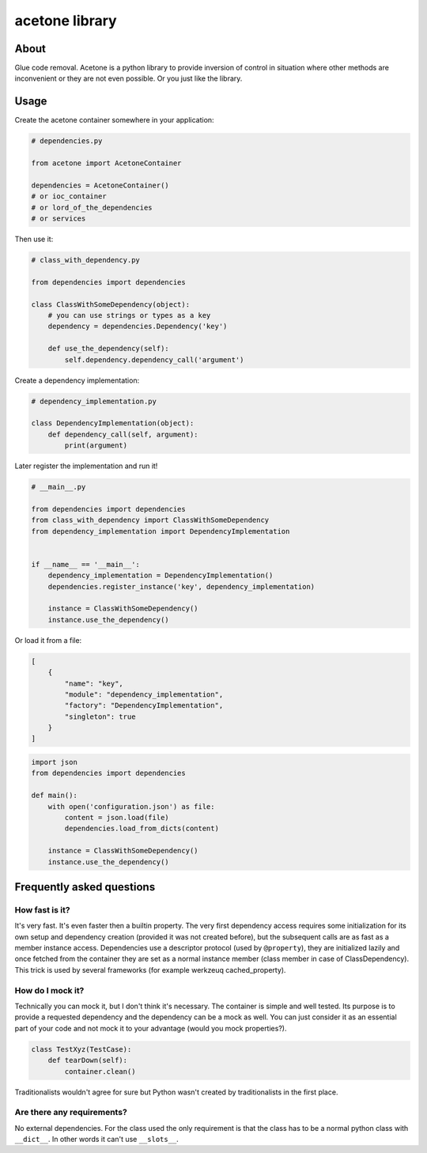 acetone library
===============

About
-----

Glue code removal. Acetone is a python library to provide inversion of
control in situation where other methods are inconvenient or they are
not even possible. Or you just like the library.

Usage
-----

Create the acetone container somewhere in your application:

.. code:: python

    # dependencies.py

    from acetone import AcetoneContainer

    dependencies = AcetoneContainer()
    # or ioc_container
    # or lord_of_the_dependencies
    # or services

Then use it:

.. code:: python

    # class_with_dependency.py

    from dependencies import dependencies

    class ClassWithSomeDependency(object):
        # you can use strings or types as a key
        dependency = dependencies.Dependency('key')

        def use_the_dependency(self):
            self.dependency.dependency_call('argument')

Create a dependency implementation:

.. code:: python

    # dependency_implementation.py

    class DependencyImplementation(object):
        def dependency_call(self, argument):
            print(argument)

Later register the implementation and run it!

.. code:: python

    # __main__.py

    from dependencies import dependencies
    from class_with_dependency import ClassWithSomeDependency
    from dependency_implementation import DependencyImplementation


    if __name__ == '__main__':
        dependency_implementation = DependencyImplementation()
        dependencies.register_instance('key', dependency_implementation)

        instance = ClassWithSomeDependency()
        instance.use_the_dependency()

Or load it from a file:

.. code:: json

    [
        {
            "name": "key",
            "module": "dependency_implementation",
            "factory": "DependencyImplementation",
            "singleton": true
        }
    ]

.. code:: python

    import json
    from dependencies import dependencies

    def main():
        with open('configuration.json') as file:
            content = json.load(file)
            dependencies.load_from_dicts(content)

        instance = ClassWithSomeDependency()
        instance.use_the_dependency()

Frequently asked questions
--------------------------

How fast is it?
~~~~~~~~~~~~~~~

It's very fast. It's even faster then a builtin property. The very first
dependency access requires some initialization for its own setup and
dependency creation (provided it was not created before), but the
subsequent calls are as fast as a member instance access. Dependencies
use a descriptor protocol (used by ``@property``), they are initialized
lazily and once fetched from the container they are set as a normal
instance member (class member in case of ClassDependency). This trick is
used by several frameworks (for example werkzeuq cached\_property).

How do I mock it?
~~~~~~~~~~~~~~~~~

Technically you can mock it, but I don't think it's necessary. The
container is simple and well tested. Its purpose is to provide a
requested dependency and the dependency can be a mock as well. You can
just consider it as an essential part of your code and not mock it to
your advantage (would you mock properties?).

.. code:: python

    class TestXyz(TestCase):
        def tearDown(self):
            container.clean()

Traditionalists wouldn't agree for sure but Python wasn't created by
traditionalists in the first place.

Are there any requirements?
~~~~~~~~~~~~~~~~~~~~~~~~~~~

No external dependencies. For the class used the only requirement is
that the class has to be a normal python class with ``__dict__``. In
other words it can't use ``__slots__``.


